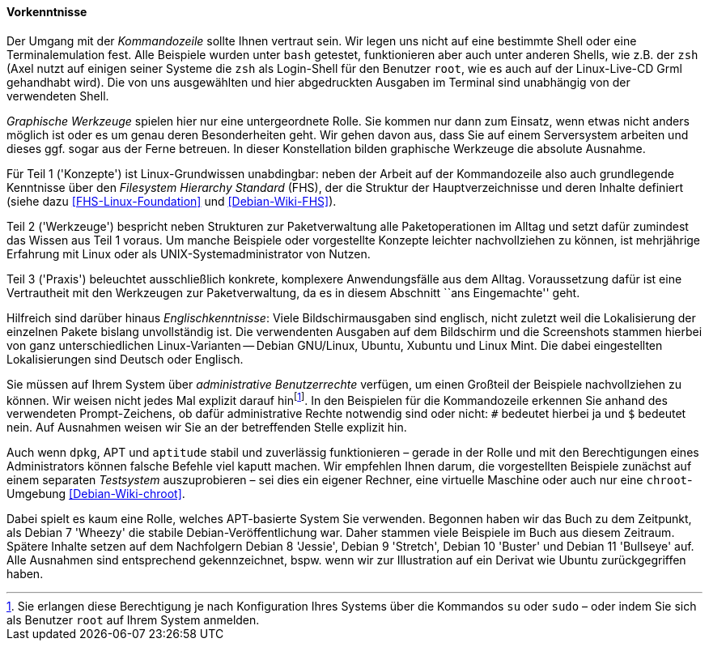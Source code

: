 // Datei: ./kann-denn-paketmanagement-spass-machen/zum-buch/vorausgesetztes-wissen-des-lesers.adoc

// Baustelle: Fertig

[[vorausgesetztes-wissen-des-lesers]]
==== Vorkenntnisse ====

// Stichworte für den Index
(((Buch, Kommandozeile)))
(((Buch, Shell)))
Der Umgang mit der _Kommandozeile_ sollte Ihnen vertraut sein. Wir legen
uns nicht auf eine bestimmte Shell oder eine Terminalemulation fest.
Alle Beispiele wurden unter `bash` getestet, funktionieren aber auch
unter anderen Shells, wie z.B. der `zsh` (Axel nutzt auf einigen seiner
Systeme die `zsh` als Login-Shell für den Benutzer `root`, wie es auch
auf der Linux-Live-CD Grml gehandhabt wird). Die von uns ausgewählten
und hier abgedruckten Ausgaben im Terminal sind unabhängig von der
verwendeten Shell.

// Stichworte für den Index
(((Buch, graphische Werkzeuge)))
_Graphische Werkzeuge_ spielen hier nur eine untergeordnete Rolle. Sie
kommen nur dann zum Einsatz, wenn etwas nicht anders möglich ist oder es
um genau deren Besonderheiten geht. Wir gehen davon aus, dass Sie auf
einem Serversystem arbeiten und dieses ggf. sogar aus der Ferne
betreuen. In dieser Konstellation bilden graphische Werkzeuge die
absolute Ausnahme.

//Stichworte, Index
(((Filesystem Hierarchy Standard (FHS))))
Für Teil 1 ('Konzepte') ist Linux-Grundwissen unabdingbar: neben der
Arbeit auf der Kommandozeile also auch grundlegende Kenntnisse über den
_Filesystem Hierarchy Standard_ (FHS), der die Struktur der
Hauptverzeichnisse und deren Inhalte definiert (siehe dazu
<<FHS-Linux-Foundation>> und <<Debian-Wiki-FHS>>).

Teil 2 ('Werkzeuge') bespricht neben Strukturen zur Paketverwaltung alle
Paketoperationen im Alltag und setzt dafür zumindest das Wissen aus Teil
1 voraus. Um manche Beispiele oder vorgestellte Konzepte leichter
nachvollziehen zu können, ist mehrjährige Erfahrung mit Linux oder als
UNIX-Systemadministrator von Nutzen.

Teil 3 ('Praxis') beleuchtet ausschließlich konkrete, komplexere
Anwendungsfälle aus dem Alltag. Voraussetzung dafür ist eine
Vertrautheit mit den Werkzeugen zur Paketverwaltung, da es in diesem
Abschnitt ``ans Eingemachte'' geht.

Hilfreich sind darüber hinaus _Englischkenntnisse_: Viele
Bildschirmausgaben sind englisch, nicht zuletzt weil die Lokalisierung
der einzelnen Pakete bislang unvollständig ist. Die verwendenten Ausgaben 
auf dem Bildschirm und die Screenshots stammen hierbei von ganz 
unterschiedlichen Linux-Varianten -- Debian GNU/Linux, Ubuntu, Xubuntu 
und Linux Mint. Die dabei eingestellten Lokalisierungen sind Deutsch oder
Englisch.

// Stichworte für den Index
(((Buch, administrative Benutzerrechte)))
(((Werkzeuge,su)))
(((Werkzeuge,sudo)))
Sie müssen auf Ihrem System über _administrative Benutzerrechte_
verfügen, um einen Großteil der Beispiele nachvollziehen zu können. Wir 
weisen nicht jedes Mal explizit darauf hin{empty}footnote:[Sie erlangen 
diese Berechtigung je nach Konfiguration Ihres Systems über die Kommandos 
`su` oder `sudo` – oder indem Sie sich als Benutzer `root` auf Ihrem 
System anmelden.]. In den Beispielen für die Kommandozeile erkennen Sie 
anhand des verwendeten Prompt-Zeichens, ob dafür administrative Rechte 
notwendig sind oder nicht: `#` bedeutet hierbei ja und `$` bedeutet nein. 
Auf Ausnahmen weisen wir Sie an der betreffenden Stelle explizit hin.

// Stichworte für den Index
(((Werkzeuge,Administratorrechte-Umgebung)))
(((Werkzeuge,chroot-Umgebung)))
Auch wenn `dpkg`, APT und `aptitude` stabil und zuverlässig
funktionieren – gerade in der Rolle und mit den Berechtigungen eines
Administrators können falsche Befehle viel kaputt machen. Wir empfehlen
Ihnen darum, die vorgestellten Beispiele zunächst auf einem separaten
_Testsystem_ auszuprobieren – sei dies ein eigener Rechner, eine
virtuelle Maschine oder auch nur eine `chroot`-Umgebung
<<Debian-Wiki-chroot>>.

Dabei spielt es kaum eine Rolle, welches APT-basierte System Sie
verwenden. Begonnen haben wir das Buch zu dem Zeitpunkt, als Debian 7
'Wheezy' die stabile Debian-Veröffentlichung war. Daher stammen 
viele Beispiele im Buch aus diesem Zeitraum. Spätere Inhalte setzen 
auf dem Nachfolgern Debian 8 'Jessie', Debian 9 'Stretch', Debian 10
'Buster' und Debian 11 'Bullseye' auf. Alle Ausnahmen sind
entsprechend gekennzeichnet, bspw.  wenn wir zur Illustration auf ein
Derivat wie Ubuntu zurückgegriffen haben.

// Datei (Ende): ./kann-denn-paketmanagement-spass-machen/zum-buch/vorausgesetztes-wissen-des-lesers.adoc
